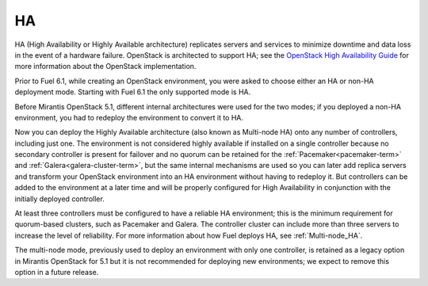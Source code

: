 .. _ha-term:

HA
--
HA (High Availability or Highly Available architecture)
replicates servers and services
to minimize downtime and data loss in the event of a hardware failure.
OpenStack is architected to support HA; see the
`OpenStack High Availability Guide <http://docs.openstack.org/high-availability-guide/content/ch-intro.html>`_
for more information about the OpenStack implementation.

Prior to Fuel 6.1, while creating an OpenStack environment, 
you were asked to choose either an HA or non-HA deployment mode.
Starting with Fuel 6.1 the only supported mode is HA.

Before Mirantis OpenStack 5.1,
different internal architectures were used for the two modes;
if you deployed a non-HA environment,
you had to redeploy the environment to convert it to HA.

Now you can deploy the Highly Available architecture
(also known as Multi-node HA)
onto any number of controllers, including just one.
The environment is not considered highly available
if installed on a single controller
because no secondary controller is present for failover
and no quorum can be retained for the
:ref:`Pacemaker<pacemaker-term>` and :ref:`Galera<galera-cluster-term>`,
but the same internal mechanisms are used
so you can later add replica servers
and transform your OpenStack environment
into an HA environment without having to redeploy it.
But controllers can be added to the environment at a later time
and will be properly configured for High Availability
in conjunction with the initially deployed controller.

At least three controllers must be configured
to have a reliable HA environment;
this is the minimum requirement for quorum-based clusters, such as
Pacemaker and Galera.
The controller cluster can include more than three servers
to increase the level of reliability.
For more information about how Fuel deploys HA,
see :ref:`Multi-node_HA`.

The multi-node mode,
previously used to deploy an environment with only one controller,
is retained as a legacy option in Mirantis OpenStack for 5.1
but it is not recommended for deploying new environments;
we expect to remove this option in a future release.

